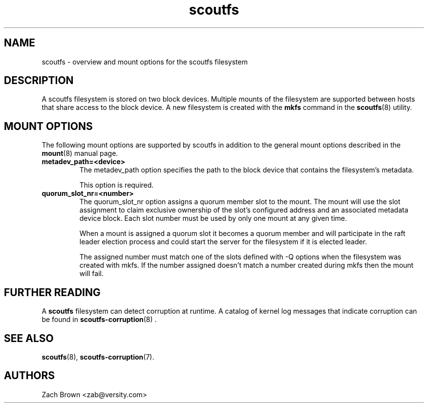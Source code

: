 .TH scoutfs 5
.SH NAME
scoutfs \- overview and mount options for the scoutfs filesystem
.SH DESCRIPTION
A scoutfs filesystem is stored on two block devices.  Multiple mounts of
the filesystem are supported between hosts that share access to the
block device.  A new filesystem is created with the
.B mkfs
command in the
.BR scoutfs (8)
utility.
.SH MOUNT OPTIONS
The following mount options are supported by scoutfs in addition to the
general mount options described in the
.BR mount (8)
manual page.
.TP
.B metadev_path=<device>
The metadev_path option specifies the path to the block device that
contains the filesystem's metadata.
.sp
This option is required.
.TP
.B quorum_slot_nr=<number>
The quorum_slot_nr option assigns a quorum member slot to the mount.
The mount will use the slot assignment to claim exclusive ownership of
the slot's configured address and an associated metadata device block.
Each slot number must be used by only one mount at any given time.
.sp
When a mount is assigned a quorum slot it becomes a quorum member and
will participate in the raft leader election process and could start
the server for the filesystem if it is elected leader.
.sp
The assigned number must match one of the slots defined with \-Q options
when the filesystem was created with mkfs.  If the number assigned
doesn't match a number created during mkfs then the mount will fail.
.SH FURTHER READING
A
.B scoutfs
filesystem can detect corruption at runtime.  A catalog of kernel log
messages that indicate corruption can be found in
.BR scoutfs-corruption (8)
\&.

.SH SEE ALSO
.BR scoutfs (8),
.BR scoutfs-corruption (7).

.SH AUTHORS
Zach Brown <zab@versity.com>


